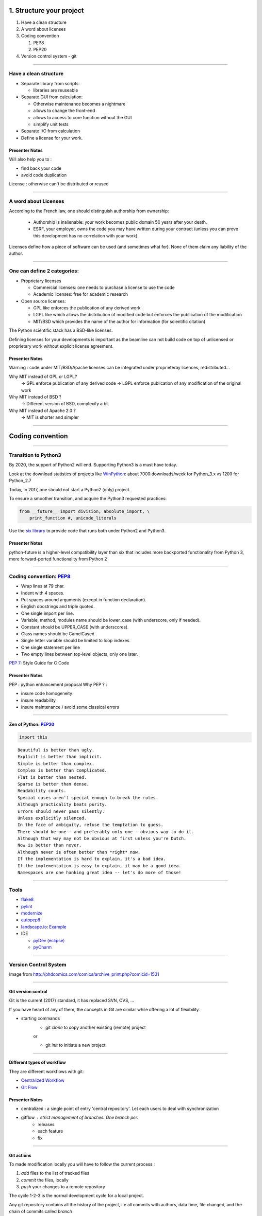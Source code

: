 
.. raw:: html

   <!-- Patch landslide slides background color --!>
   <style type="text/css">
   div.slide {
       background: #fff;
   }
   </style>

1. Structure your project
=========================

#. Have a clean structure
#. A word about licenses
#. Coding convention

   #. PEP8
   #. PEP20

#. Version control system - git

----

Have a clean structure
----------------------

- Separate library from scripts:

  * libraries are reuseable

- Separate GUI from calculation:

  *  Otherwise maintenance becomes a nightmare
  *  allows to change the front-end
  *  allows to access to core function without the GUI
  *  simplify unit tests

- Separate I/O from calculation

- Define a license for your work.

Presenter Notes
...............

Will also help you to :

- find back your code
- avoid code duplication

License : otherwise can't be distributed or reused

----

A word about Licenses
---------------------

According to the French law, one should distinguish authorship from ownership:

 - Authorship is inalienable: your work becomes public domain 50 years after
   your death.
 - ESRF, your employer, owns the code you may have written during your contract
   (unless you can prove this development has no correlation with your work)

Licenses define how a piece of software can be used (and sometimes what for).
None of them claim any liability of the author.

----

One can define 2 categories:
----------------------------

- Proprietary licenses

  * Commercial licenses: one needs to purchase a license to use the code
  * Academic licenses: free for academic research

- Open source licenses:

  * GPL like enforces the publication of any derived work
  * LGPL like which allows the distribution of modified code but enforces the
    publication of the modification
  * MIT/BSD which provides the name of the author for information
    (for scientific citation)

The Python scientific stack has a BSD-like licenses.

Defining licenses for your developments is important as the beamline can not
build code on top of unlicensed or proprietary work without explicit license
agreement.

Presenter Notes
...............

Warning : code under MIT/BSD/Apache licenses can be integrated under proprieteray licences, redistributed...

Why MIT instead of GPL or LGPL?
    -> GPL enforce publication of any derived code
    -> LGPL enforce publication of any modification of the original work
Why MIT instead of BSD ?
    -> Different version of BSD, complexify a bit
Why MIT instead of Apache 2.0 ?
    -> MIT is shorter and simpler

----

Coding convention
=================

----

Transition to Python3
---------------------

By 2020, the support of Python2 will end.
Supporting Python3 is a must have today.

Look at the download statistics of projects like
`WinPython <https://sourceforge.net/projects/winpython/files/>`_: about 7000 downloads/week for Python_3.x vs 1200 for Python_2.7

Today, in 2017, one should not start a Python2 (only) project.

To ensure a smoother transition, and acquire the Python3 requested practices:

.. code-block:: python

   from __future__ import division, absolute_import, \
       print_function #, unicode_literals

Use the `six library <https://pypi.python.org/pypi/six>`_ to provide code that
runs both under Python2 and Python3.

Presenter Notes
...............

python-future is a higher-level compatibility layer than six that includes more backported functionality from Python 3, more forward-ported functionality from Python 2

----

Coding convention: `PEP8 <https://www.python.org/dev/peps/pep-0008/>`_
----------------------------------------------------------------------

- Wrap lines at 79 char.
- Indent with 4 spaces.
- Put spaces around arguments (except in function declaration).
- English docstrings and triple quoted.
- One single import per line.
- Variable, method, modules name should be lower_case
  (with underscore, only if needed).
- Constant should be UPPER_CASE (with underscores).
- Class names should be CamelCased.
- Single letter variable should be limited to loop indexes.
- One single statement per line
- Two empty lines between top-level objects, only one later.

`PEP 7 <https://www.python.org/dev/peps/pep-0007/>`_: Style Guide for C Code

Presenter Notes
...............

PEP : python enhancement proposal
Why PEP ? :

- insure code homogeneity
- insure readability
- insure maintenance / avoid some classical errors

----

Zen of Python: `PEP20 <https://www.python.org/dev/peps/pep-0020/>`_
...................................................................

.. code-block:: python

   import this

::

 Beautiful is better than ugly.
 Explicit is better than implicit.
 Simple is better than complex.
 Complex is better than complicated.
 Flat is better than nested.
 Sparse is better than dense.
 Readability counts.
 Special cases aren't special enough to break the rules.
 Although practicality beats purity.
 Errors should never pass silently.
 Unless explicitly silenced.
 In the face of ambiguity, refuse the temptation to guess.
 There should be one-- and preferably only one --obvious way to do it.
 Although that way may not be obvious at first unless you're Dutch.
 Now is better than never.
 Although never is often better than *right* now.
 If the implementation is hard to explain, it's a bad idea.
 If the implementation is easy to explain, it may be a good idea.
 Namespaces are one honking great idea -- let's do more of those!

----

Tools
-----

* `flake8 <https://pypi.python.org/pypi/flake8>`_
* `pylint <https://www.pylint.org/>`_
* `modernize <https://pypi.python.org/pypi/modernize>`_
* `autopep8 <https://pypi.python.org/pypi/autopep8>`_
* `landscape.io <https://landscape.io/>`_: `Example <https://landscape.io/github/silx-kit/silx/>`_
* IDE

  - `pyDev (eclipse) <http://www.pydev.org/>`_
  - `pyCharm <https://www.jetbrains.com/pycharm/>`_

----

Version Control System
----------------------

.. image:: http://www.phdcomics.com/comics/archive/phd101212s.gif
   :alt: Why use a version control system?
   :align: center
   :width: 400

Image from http://phdcomics.com/comics/archive_print.php?comicid=1531

----

Git version control
...................

Git is the current (2017) standard, it has replaced SVN, CVS, ...

If you have heard of any of them, the concepts in Git are similar while offering a lot of flexibility.


* starting commands
    * git *clone* to copy another existing (remote) project
    or

    * git *init* to initiate a new project

----

Different types of workflow
...........................

They are different workflows with git:

* `Centralized Workflow <https://www.atlassian.com/git/tutorials/comparing-workflows#centralized-workflow>`_
* `Git Flow <https://www.atlassian.com/git/tutorials/comparing-workflows#gitflow-workflow>`_

.. image:: images/gitflow-workflow.png
   :align: center
   :width: 700

Presenter Notes
...............

- centralized : a single point of entry 'central repository'. Let each users to deal with synchronization

- gitflow : strict management of branches. One branch per:
    - releases
    - each feature
    - fix

----

Git actions
...........

To made modification locally you will have to follow the current process :

1. *add* files to the list of tracked files
2. *commit* the files, locally
3. *push* your changes to a remote repository

The cycle 1-2-3 is the normal development cycle for a local project.

Any git repository contains all the history of the project, i.e all
commits with authors, data time, file changed, and the chain of commits called *branch*

Some commands to interact with branches
.......................................

* *fetch <branch>* retrieve history from another branch
* *merge <branch>* : merge history of <branch> into the current branch
* *checkout <branch>* : move to another branch.
* *checkout -b <branch>* : create a new branch

Note : *pull* command is grouping *fetch* and *merge*

Presenter Notes
...............

Default parameters origin/master rot git actions

----

Some useful git commands
........................

* *status* : show the working tree status (branch name, file modified, added...)
* *log* : show commits logs
* *diff* : show changes between commits

----

GitHub
......

The web service github.com provides free git-hosting for open-source project and
encourages collaboration using forks of projects.

The main advantages of GitHub are:

 - `Highest visibility compared to other hosting (in 2017) <http://software.ac.uk/resources/guides/choosing-repository-your-software-project>`_
 - `Offer a fixed pipeline based on *Pull request* <https://help.github.com/articles/using-pull-requests/>`_
 - `Many tutorials on GitHub <https://guides.github.com/>`_
 - Issue tracker
 - Web page hosting for projects
 - Download of releases

Github is actually a social network, but unlike Linked'in or Facebook it
focuses on code developers.

Activities on Github are monitored by head-hunters
and can be useful for professional placement.


Presenter Notes
...............

other web services:

- CI : Travis, appVeyor, CircleCI (see 4_Test )


----

Different types of workflow
...........................

* `GitHub Flow <http://scottchacon.com/2011/08/31/github-flow.html>`_

github facilitates a forking workflow.

.. image:: images/github-workflow.png
   :align: center

Presenter Notes
...............

- simplify branch forking
- Always keep upstream branch ready for deployement with features and fixes
- Each new branch starts from the master (up to date)
- Use merge request for each new feature

----

Git - Interact with another repository
......................................

To interact with a remote repository : 

* *remote* : manage tracked repositories
* *remote add name url* : Adds a remote named <name> for the repository at <url>

Then you can retrieve commits from those repositories:

* *fetch <repository> <branch>* retrieve history from another branch
* *merge <repository>/<branch>* : merge history of <branch> into the current branch

The cycle 1-2 is the normal cycle to retrieve commits.


Presenter Notes
...............

git actions have defaults parameters in order to simplify commands and to fit sith workflows
For example *fetch* and *merge* have default values for:

- repository --> origin
- branch  --> master

----

Alternatives
------------

The alternative to github for ESRF projects is
`GitLab <https://gitlab.esrf.fr>`_ which offers similar feature to GitHub.

You can select a privacy level for your projects.

.. image:: images/gitlab_privacy.png
    :align: center

Public projects can be seen from outside: https://gitlab.esrf.fr/public

----

Some tutorials git/github:
..........................

* `Comprehensive tutorial <http://gitref.org>`_
* `Cheat sheet from Github <https://services.github.com/on-demand/downloads/github-git-cheat-sheet.pdf>`_
* `simple Cheat sheet <http://rogerdudler.github.io/git-guide/files/git_cheat_sheet.pdf>`_

----

Contribution in OSS
...................

If your project becomes popular, you may have external contributors...
or you might want to contribute to other projects.

How to contribute to an Open Source project is presented in
`this document <http://scikit-image.org/docs/stable/contribute.html>`_
for scikit-image.

----

Take home message
-----------------

#. Keep your code tidy so that you can still understand it in 6 month
#. Define a license so that it can be re-used.
#. Stick to the PEP8 so that it looks *Pythonic*
#. Use a VCS: GitHub made *git* useable for human beings.
